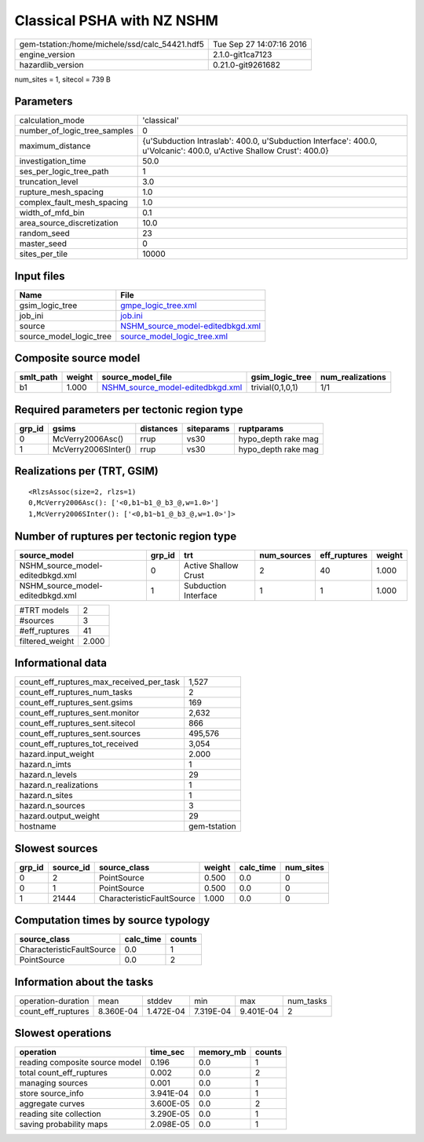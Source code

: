 Classical PSHA with NZ NSHM
===========================

============================================== ========================
gem-tstation:/home/michele/ssd/calc_54421.hdf5 Tue Sep 27 14:07:16 2016
engine_version                                 2.1.0-git1ca7123        
hazardlib_version                              0.21.0-git9261682       
============================================== ========================

num_sites = 1, sitecol = 739 B

Parameters
----------
============================ ====================================================================================================================
calculation_mode             'classical'                                                                                                         
number_of_logic_tree_samples 0                                                                                                                   
maximum_distance             {u'Subduction Intraslab': 400.0, u'Subduction Interface': 400.0, u'Volcanic': 400.0, u'Active Shallow Crust': 400.0}
investigation_time           50.0                                                                                                                
ses_per_logic_tree_path      1                                                                                                                   
truncation_level             3.0                                                                                                                 
rupture_mesh_spacing         1.0                                                                                                                 
complex_fault_mesh_spacing   1.0                                                                                                                 
width_of_mfd_bin             0.1                                                                                                                 
area_source_discretization   10.0                                                                                                                
random_seed                  23                                                                                                                  
master_seed                  0                                                                                                                   
sites_per_tile               10000                                                                                                               
============================ ====================================================================================================================

Input files
-----------
======================= ======================================================================
Name                    File                                                                  
======================= ======================================================================
gsim_logic_tree         `gmpe_logic_tree.xml <gmpe_logic_tree.xml>`_                          
job_ini                 `job.ini <job.ini>`_                                                  
source                  `NSHM_source_model-editedbkgd.xml <NSHM_source_model-editedbkgd.xml>`_
source_model_logic_tree `source_model_logic_tree.xml <source_model_logic_tree.xml>`_          
======================= ======================================================================

Composite source model
----------------------
========= ====== ====================================================================== ================ ================
smlt_path weight source_model_file                                                      gsim_logic_tree  num_realizations
========= ====== ====================================================================== ================ ================
b1        1.000  `NSHM_source_model-editedbkgd.xml <NSHM_source_model-editedbkgd.xml>`_ trivial(0,1,0,1) 1/1             
========= ====== ====================================================================== ================ ================

Required parameters per tectonic region type
--------------------------------------------
====== =================== ========= ========== ===================
grp_id gsims               distances siteparams ruptparams         
====== =================== ========= ========== ===================
0      McVerry2006Asc()    rrup      vs30       hypo_depth rake mag
1      McVerry2006SInter() rrup      vs30       hypo_depth rake mag
====== =================== ========= ========== ===================

Realizations per (TRT, GSIM)
----------------------------

::

  <RlzsAssoc(size=2, rlzs=1)
  0,McVerry2006Asc(): ['<0,b1~b1_@_b3_@,w=1.0>']
  1,McVerry2006SInter(): ['<0,b1~b1_@_b3_@,w=1.0>']>

Number of ruptures per tectonic region type
-------------------------------------------
================================ ====== ==================== =========== ============ ======
source_model                     grp_id trt                  num_sources eff_ruptures weight
================================ ====== ==================== =========== ============ ======
NSHM_source_model-editedbkgd.xml 0      Active Shallow Crust 2           40           1.000 
NSHM_source_model-editedbkgd.xml 1      Subduction Interface 1           1            1.000 
================================ ====== ==================== =========== ============ ======

=============== =====
#TRT models     2    
#sources        3    
#eff_ruptures   41   
filtered_weight 2.000
=============== =====

Informational data
------------------
======================================== ============
count_eff_ruptures_max_received_per_task 1,527       
count_eff_ruptures_num_tasks             2           
count_eff_ruptures_sent.gsims            169         
count_eff_ruptures_sent.monitor          2,632       
count_eff_ruptures_sent.sitecol          866         
count_eff_ruptures_sent.sources          495,576     
count_eff_ruptures_tot_received          3,054       
hazard.input_weight                      2.000       
hazard.n_imts                            1           
hazard.n_levels                          29          
hazard.n_realizations                    1           
hazard.n_sites                           1           
hazard.n_sources                         3           
hazard.output_weight                     29          
hostname                                 gem-tstation
======================================== ============

Slowest sources
---------------
====== ========= ========================= ====== ========= =========
grp_id source_id source_class              weight calc_time num_sites
====== ========= ========================= ====== ========= =========
0      2         PointSource               0.500  0.0       0        
0      1         PointSource               0.500  0.0       0        
1      21444     CharacteristicFaultSource 1.000  0.0       0        
====== ========= ========================= ====== ========= =========

Computation times by source typology
------------------------------------
========================= ========= ======
source_class              calc_time counts
========================= ========= ======
CharacteristicFaultSource 0.0       1     
PointSource               0.0       2     
========================= ========= ======

Information about the tasks
---------------------------
================== ========= ========= ========= ========= =========
operation-duration mean      stddev    min       max       num_tasks
count_eff_ruptures 8.360E-04 1.472E-04 7.319E-04 9.401E-04 2        
================== ========= ========= ========= ========= =========

Slowest operations
------------------
============================== ========= ========= ======
operation                      time_sec  memory_mb counts
============================== ========= ========= ======
reading composite source model 0.196     0.0       1     
total count_eff_ruptures       0.002     0.0       2     
managing sources               0.001     0.0       1     
store source_info              3.941E-04 0.0       1     
aggregate curves               3.600E-05 0.0       2     
reading site collection        3.290E-05 0.0       1     
saving probability maps        2.098E-05 0.0       1     
============================== ========= ========= ======